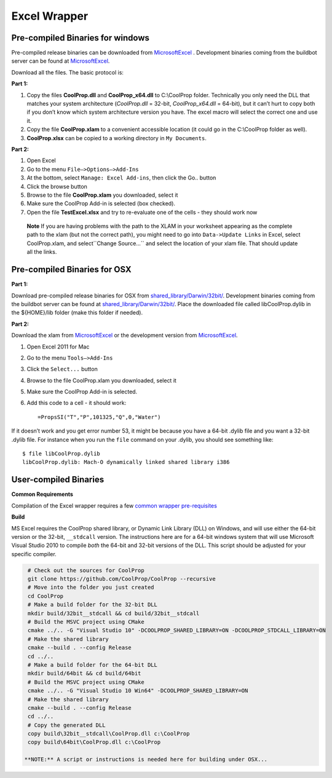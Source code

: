 Excel Wrapper
=============

Pre-compiled Binaries for windows
---------------------------------

Pre-compiled release binaries can be downloaded from `MicrosoftExcel <http://sourceforge.net/projects/coolprop/files/CoolProp/6.0.0/MicrosoftExcel>`_ .  Development binaries coming from the buildbot server can be found at `MicrosoftExcel <http://sourceforge.net/projects/coolprop/files/CoolProp/nightly/MicrosoftExcel>`_.

Download all the files. The basic protocol is:

**Part 1:**

1.  Copy the files **CoolProp.dll** and **CoolProp_x64.dll** to C:\\CoolProp folder. Technically you only need the DLL that matches your system architecture (`CoolProp.dll` = 32-bit, `CoolProp_x64.dll` = 64-bit), but it can’t hurt to copy both if you don’t know which system architecture version you have.  The excel macro will select the correct one and use it.
2.  Copy the file **CoolProp.xlam** to a convenient accessible location (it could go in the C:\\CoolProp folder as well).
3.  **CoolProp.xlsx** can be copied to a working directory in ``My Documents``.

**Part 2:**

1.  Open Excel
2.  Go to the menu ``File–>Options–>Add-Ins``
3.  At the bottom, select ``Manage: Excel Add-ins``, then click the Go.. button
4.  Click the browse button
5.  Browse to the file **CoolProp.xlam** you downloaded, select it
6.  Make sure the CoolProp Add-in is selected (box checked).
7.  Open the file **TestExcel.xlsx** and try to re-evaluate one of the cells - they should work now


  **Note**
  If you are having problems with the path to the XLAM in your worksheet appearing as the complete path to the xlam (but not the correct path), you might need to go into ``Data->Update Links`` in Excel, select CoolProp.xlam, and select``Change Source...`` and select the location of your xlam file.  That should update all the links.


Pre-compiled Binaries for OSX
-----------------------------

**Part 1:**

Download pre-compiled release binaries for OSX from `shared_library/Darwin/32bit/ <http://sourceforge.net/projects/coolprop/files/CoolProp/6.0.0/shared_library/Darwin/32bit/>`_.  Development binaries coming from the buildbot server can be found at `shared_library/Darwin/32bit/ <http://sourceforge.net/projects/coolprop/files/CoolProp/nightly/shared_library/Darwin/32bit/>`_. Place the downloaded file called libCoolProp.dylib in the ${HOME}/lib folder (make this folder if needed).

**Part 2:**

Download the xlam from `MicrosoftExcel <http://sourceforge.net/projects/coolprop/files/CoolProp/6.0.0/MicrosoftExcel>`_ or the development version from `MicrosoftExcel <http://sourceforge.net/projects/coolprop/files/CoolProp/nightly/MicrosoftExcel>`_.

1.  Open Excel 2011 for Mac

2.  Go to the menu ``Tools–>Add-Ins``

3.  Click the ``Select...`` button

4.  Browse to the file CoolProp.xlam you downloaded, select it

5.  Make sure the CoolProp Add-in is selected.

6.  Add this code to a cell - it should work: ::

    =PropsSI("T","P",101325,"Q",0,"Water")


If it doesn’t work and you get error number 53, it might be because you have a 64-bit .dylib file and you want a 32-bit .dylib file.  For instance when you run the ``file`` command on your .dylib, you should see something like: ::

    $ file libCoolProp.dylib
    libCoolProp.dylib: Mach-O dynamically linked shared library i386


User-compiled Binaries
------------------------

**Common Requirements**

Compilation of the Excel wrapper requires a few `common wrapper pre-requisites <http://www.coolprop.org/coolprop/wrappers/index.html#wrapper-common-prereqs>`_


**Build**

MS Excel requires the CoolProp shared library, or Dynamic Link Library (DLL) on Windows, and will use either the 64-bit version or the 32-bit, ``__stdcall`` version.  The instructions here are for a 64-bit windows system that will use Microsoft Visual Studio 2010 to compile *both* the 64-bit and 32-bit versions of the DLL.  This script should be adjusted for your specific compiler.

.. code-block:: bash

  # Check out the sources for CoolProp
  git clone https://github.com/CoolProp/CoolProp --recursive
  # Move into the folder you just created
  cd CoolProp
  # Make a build folder for the 32-bit DLL
  mkdir build/32bit__stdcall && cd build/32bit__stdcall
  # Build the MSVC project using CMake
  cmake ../.. -G "Visual Studio 10" -DCOOLPROP_SHARED_LIBRARY=ON -DCOOLPROP_STDCALL_LIBRARY=ON
  # Make the shared library
  cmake --build . --config Release
  cd ../..
  # Make a build folder for the 64-bit DLL
  mkdir build/64bit && cd build/64bit
  # Build the MSVC project using CMake
  cmake ../.. -G "Visual Studio 10 Win64" -DCOOLPROP_SHARED_LIBRARY=ON
  # Make the shared library
  cmake --build . --config Release
  cd ../..
  # Copy the generated DLL
  copy build\32bit__stdcall\CoolProp.dll c:\CoolProp
  copy build\64bit\CoolProp.dll c:\CoolProp

 **NOTE:** A script or instructions is needed here for building under OSX...


 
